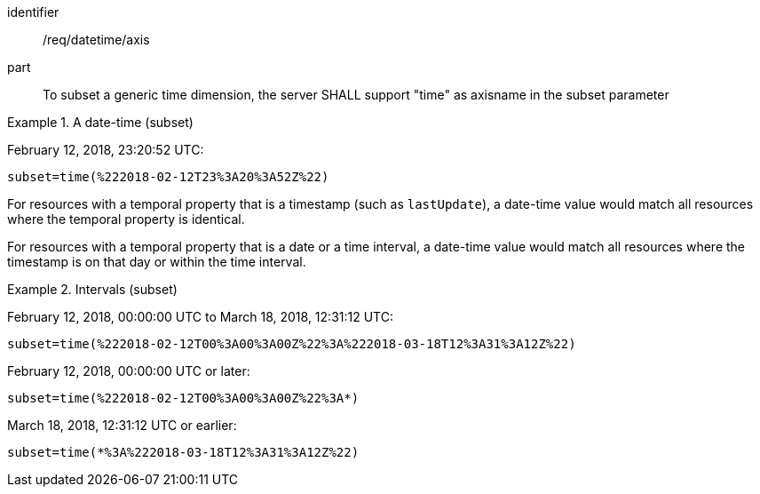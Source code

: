 [[req_datetime-axis.adoc]]
////
[width="90%",cols="2,6a"]
|===
^|*Requirement {counter:req-id}* |*/req/datetime/axis*
^|A |To subset a generic time dimension, the server SHALL support "time" as axisname in the subset parameter
|===
////

[requirement]
====
[%metadata]
identifier:: /req/datetime/axis
part:: To subset a generic time dimension, the server SHALL support "time" as axisname in the subset parameter
====

.A date-time (subset)
=================
February 12, 2018, 23:20:52 UTC:

`subset=time(%222018-02-12T23%3A20%3A52Z%22)`
=================

For resources with a temporal property that is a timestamp (such as `lastUpdate`), a date-time value would match all resources where the temporal property is identical.

For resources with a temporal property that is a date or a time interval, a date-time value would match all resources where the timestamp is on that day or within the time interval.

.Intervals (subset)
=================
February 12, 2018, 00:00:00 UTC to March 18, 2018, 12:31:12 UTC:

`subset=time(%222018-02-12T00%3A00%3A00Z%22%3A%222018-03-18T12%3A31%3A12Z%22)`

February 12, 2018, 00:00:00 UTC or later:

`subset=time(%222018-02-12T00%3A00%3A00Z%22%3A*)`

March 18, 2018, 12:31:12 UTC or earlier:

`subset=time(*%3A%222018-03-18T12%3A31%3A12Z%22)`
=================
